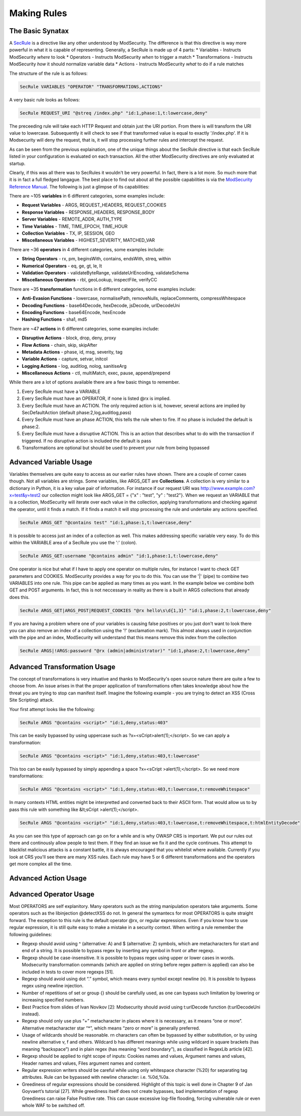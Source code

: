 =====================
Making Rules
=====================

The Basic Synatax
=================

A `SecRule <https://github.com/SpiderLabs/ModSecurity/wiki/Reference-Manual#SecRule>`_  is a directive like any other understood by ModSecurity. The difference is that this directive is way more powerful in what it is capable of representing. Generally, a SecRule is made up of 4 parts:
* Variables - Instructs ModSecurity *where* to look
* Operators - Instructs ModSecurity *when* to trigger a match
* Transformations - Instructs ModSecurity *how* it should normalize variable data
* Actions - Instructs ModSecurity *what* to do if a rule matches

The structure of the rule is as follows:

.. code-block:: bash

    SecRule VARIABLES "OPERATOR" "TRANSFORMATIONS,ACTIONS"
    
A very basic rule looks as follows:

.. code-block:: bash

    SecRule REQUEST_URI "@streq /index.php" "id:1,phase:1,t:lowercase,deny"

The preceeding rule will take each HTTP Request and obtain just the URI portion. From there is will transform the URI value to lowercase. Subsequently it will check to see if that transformed value is equal to exactly '/index.php'. If it is Modsecurity will deny the request, that is, it will stop processing further rules and intercept the request.

As can be seen from the previous explaination, one of the unique things about the SecRule directive is that each SecRule listed in your configuration is evaluated on each transaction. All the other ModSecurity directives are only evaluated at startup.

Clearly, if this was all there was to SecRules it wouldn't be very powerful. In fact, there is a lot more. So much more that it is in fact a full fledged langague. The best place to find out about all the possible capabilities is via the `ModSecurity Reference Manual <https://github.com/SpiderLabs/ModSecurity/wiki/Reference-Manual>`_. The following is just a glimpse of its capabilities:

There are ~105 **variables** in 6 different categories, some examples include:

* **Request Variables** - ARGS, REQUEST_HEADERS, REQUEST_COOKIES
* **Response Variables** - RESPONSE_HEADERS, RESPONSE_BODY
* **Server Variables** - REMOTE_ADDR, AUTH_TYPE
* **Time Variables** - TIME, TIME_EPOCH, TIME_HOUR
* **Collection Variables** - TX, IP, SESSION, GEO
* **Miscellaneous Variables** - HIGHEST_SEVERITY, MATCHED_VAR  

There are ~36 **operators** in 4 different categories, some examples include:

* **String Operators** - rx, pm, beginsWith, contains, endsWith, streq, within
* **Numerical Operators** - eq, ge, gt, le, lt
* **Validation Operators** - validateByteRange, validateUrlEncoding, validateSchema
* **Miscellaneous Operators** - rbl, geoLookup, inspectFile, verifyCC


There are ~35 **transformation** functions in 6 different categories, some examples include:

* **Anti-Evasion Functions** - lowercase, normalisePath, removeNulls, replaceComments, compressWhitespace
* **Decoding Functions** - base64Decode, hexDecode, jsDecode, urlDecodeUni
* **Encoding Functions** - base64Encode, hexEncode
* **Hashing Functions** - sha1, md5

There are ~47 **actions** in 6 different categories, some examples include:

* **Disruptive Actions** - block, drop, deny, proxy
* **Flow Actions** - chain, skip, skipAfter
* **Metadata Actions** - phase, id, msg, severity, tag
* **Variable Actions** - capture, setvar, initcol
* **Logging Actions** - log, auditlog, nolog, sanitiseArg
* **Miscellaneous Actions** - ctl, multiMatch, exec, pause, append/prepend

While there are a lot of options available there are a few basic things to remember.

1. Every SecRule must have a VARIABLE
2. Every SecRule must have an OPERATOR, if none is listed @rx is implied.
3. Every SecRule must have an ACTION. The only required action is id, however, several actions are implied by SecDefaultAction (default phase:2,log,auditlog,pass)
4. Every SecRule must have an phase ACTION, this tells the rule when to fire. If no phase is included the default is phase:2.
5. Every SecRule must have a disruptive ACTION. This is an action that describes what to do with the transaction if triggered. If no disruptive action is included the default is pass
6. Transformations are optional but should be used to prevent your rule from being bypassed


Advanced Variable Usage
=======================

Variables themselves are quite easy to access as our earlier rules have shown. There are a couple of corner cases though. Not all variables are strings. Some variables, like ARGS_GET are **Collections**. A collection is very similar to a dictionary in Python, it is a key value pair of information. For instance if our request URI was http://www.example.com?x=test&y=test2 our collection might look like ARGS_GET = {"x" : "test", "y" : "test2"}. When we request an VARIABLE that is a collection, ModSecurity will iterate over each value in the collection, applying transformations and checking against the operator, until it finds a match. If it finds a match it will stop processing the rule and undertake any actions specified.

.. code-block:: bash

    SecRule ARGS_GET "@contains test" "id:1,phase:1,t:lowercase,deny"

It is possible to access just an index of a collection as well. This makes addressing specific variable very easy. To do this within the VARIABLE area of a SecRule you use the ':' (colon).

.. code-block:: bash

    SecRule ARGS_GET:username "@contains admin" "id:1,phase:1,t:lowercase,deny"   

One operator is nice but what if I have to apply one operator on multiple rules, for instance I want to check GET parameters and COOKIES. ModSecurity provides a way for you to do this. You can use the '|' (pipe) to combine two VARIABLES into one rule. This pipe can be applied as many times as you want. In the example below we combine both GET and POST arguments. In fact, this is not neccessary in reality as there is a built in ARGS collections that already does this.

.. code-block:: bash

    SecRule ARGS_GET|ARGS_POST|REQUEST_COOKIES "@rx hello\s\d{1,3}" "id:1,phase:2,t:lowercase,deny"
    
If you are having a problem where one of your variables is causing false positives or you just don't want to look there you can also remove an index of a collection using the '!' (exclamation mark). This almost always used in conjunction with the pipe and an index, ModSecurity will understand that this means remove this index from the collection

.. code-block:: bash

    SecRule ARGS|!ARGS:password "@rx (admin|administrator)" "id:1,phase:2,t:lowercase,deny"
    
Advanced Transformation Usage
=============================
The concept of transformations is very intuative and thanks to ModSecurity's open source nature there are quite a few to choose from. An issue arises in that the proper application of transformations often takes knowledge about how the threat you are trying to stop can manifest itself. Imagine the following example - you are trying to detect an XSS (Cross Site Scripting) attack. 

Your first attempt looks like the following:
    
.. code-block:: bash

    SecRule ARGS "@contains <script>" "id:1,deny,status:403"

This can be easily bypassed by using uppercase such as ?x=<sCript>alert(1);</script>. So we can apply a transformation:

.. code-block:: bash

    SecRule ARGS "@contains <script>" "id:1,deny,status:403,t:lowercase"

This too can be easily bypassed by simply appending a space ?x=<sCript >alert(1);</script>. So we need more transformations:

.. code-block:: bash
    
    SecRule ARGS "@contains <script>" "id:1,deny,status:403,t:lowercase,t:removeWhitespace"

In many contexts HTML entities might be interpretted and converted back to their ASCII form. That would allow us to by pass this rule with something like &lt;sCript >alert(1);</script>. 

.. code-block:: bash
    
    SecRule ARGS "@contains <script>" "id:1,deny,status:403,t:lowercase,t:removeWhitespace,t:htmlEntityDecode"

As you can see this type of approach can go on for a while and is why OWASP CRS is important. We put our rules out there and continously allow people to test them. If they find an issue we fix it and the cycle continues. This attempt to blacklist malicious attacks is a constant battle, it is always encouraged that you whitelist where available. Currently if you look at CRS you'll see there are many XSS rules. Each rule may have 5 or 6 different transformations and the operators get more complex all the time.

Advanced Action Usage
=====================


Advanced Operator Usage
=======================
Most OPERATORS are self explanitory. Many operators such as the string manipulation operators take arguments. Some operators such as the libinjection @detectXSS do not. In general the symantecs for most OPERATORS is quite straight forward. The exception to this rule is the default operator @rx, or regular expressions. Even if you know how to use regular expression, it is still quite easy to make a mistake in a security context. When writing a rule remember the following guidelines:

* Regexp should avoid using ^ (alternative: \A) and $ (alternative: \Z) symbols, which are metacharacters for start and end of a string. It is possible to bypass regex by inserting any symbol in front or after regexp.
* Regexp should be case-insensitive. It is possible to bypass regex using upper or lower cases in words. Modsecurity transformation commands (which are applied on string before regex pattern is applied) can also be included in tests to cover more regexps [51].
* Regexp should avoid using dot “.” symbol, which means every symbol except newline (\n). It is possible to bypass regex using newline injection.
* Number of repetitions of set or group {} should be carefully used, as one can bypass such limitation by lowering or increasing specified numbers.
* Best Practice from slides of Ivan Novikov [2]: Modsecurity should avoid using t:urlDecode function (t:urlDecodeUni instead).
* Regexp should only use plus “+” metacharacter in places where it is necessary, as it means “one or more”. Alternative metacharacter star “*”, which means “zero or more” is generally preferred.
* Usage of wildcards should be reasonable. \r\n characters can often be bypassed by either substitution, or by using newline alternative \v, \f and others. Wildcard \b has different meanings while using wildcard in square brackets (has meaning “backspace”) and in plain regex (has meaning “word boundary”), as classified in RegexLib article [42].
* Regexp should be applied to right scope of inputs: Cookies names and values, Argument names and values, Header names and values, Files argument names and content.
* Regular expression writers should be careful while using only whitespace character (%20) for separating tag attributes. Rule can be bypassed with newline character: i.e. %0d,%0a.
* Greediness of regular expressions should be considered. Highlight of this topic is well done in Chapter 9 of Jan Goyvaert’s tutorial [27]. While greediness itself does not create bypasses, bad implementation of regexp Greediness can raise False Positive rate. This can cause excessive log-file flooding, forcing vulnerable rule or even whole WAF to be switched off.

